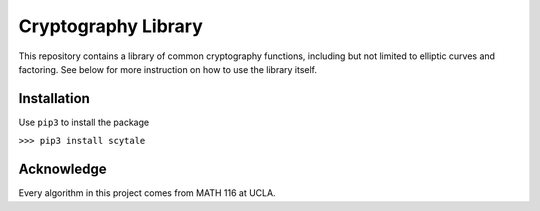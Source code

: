 Cryptography Library
====================

This repository contains a library of common cryptography functions,
including but not limited to elliptic curves and factoring. See below
for more instruction on how to use the library itself.

Installation
------------

Use ``pip3`` to install the package

``>>> pip3 install scytale``

Acknowledge
-----------

Every algorithm in this project comes from MATH 116 at UCLA.
